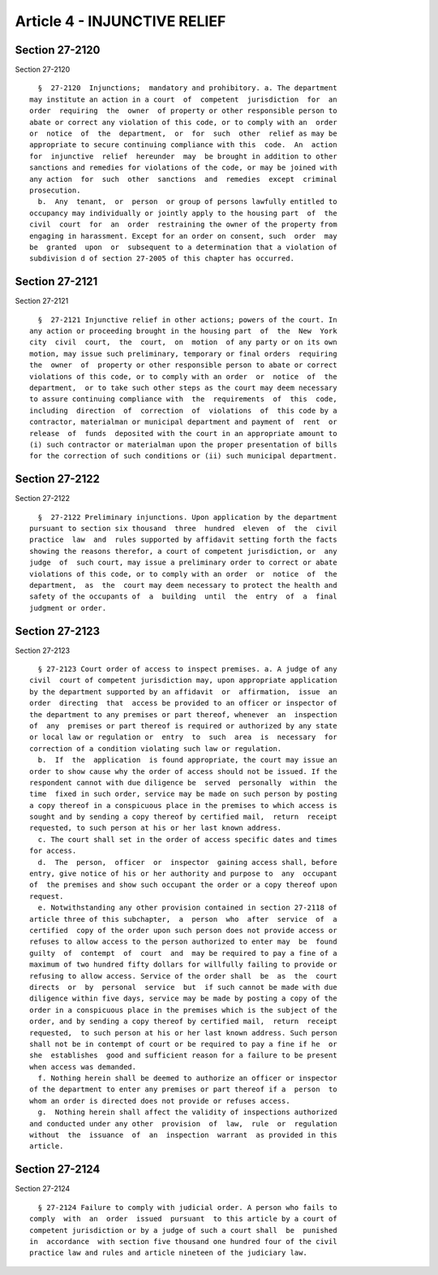 Article 4 - INJUNCTIVE RELIEF
=============================

Section 27-2120
---------------

Section 27-2120 ::    
        
     
        §  27-2120  Injunctions;  mandatory and prohibitory. a. The department
      may institute an action in a court  of  competent  jurisdiction  for  an
      order  requiring  the  owner  of property or other responsible person to
      abate or correct any violation of this code, or to comply with an  order
      or  notice  of  the  department,  or  for  such  other  relief as may be
      appropriate to secure continuing compliance with this  code.  An  action
      for  injunctive  relief  hereunder  may  be brought in addition to other
      sanctions and remedies for violations of the code, or may be joined with
      any action  for  such  other  sanctions  and  remedies  except  criminal
      prosecution.
        b.  Any  tenant,  or  person  or group of persons lawfully entitled to
      occupancy may individually or jointly apply to the housing part  of  the
      civil  court  for  an  order  restraining the owner of the property from
      engaging in harassment. Except for an order on consent, such  order  may
      be  granted  upon  or  subsequent to a determination that a violation of
      subdivision d of section 27-2005 of this chapter has occurred.
    
    
    
    
    
    
    

Section 27-2121
---------------

Section 27-2121 ::    
        
     
        §  27-2121 Injunctive relief in other actions; powers of the court. In
      any action or proceeding brought in the housing part  of  the  New  York
      city  civil  court,  the  court,  on  motion  of any party or on its own
      motion, may issue such preliminary, temporary or final orders  requiring
      the  owner  of  property or other responsible person to abate or correct
      violations of this code, or to comply with an order  or  notice  of  the
      department,  or to take such other steps as the court may deem necessary
      to assure continuing compliance with  the  requirements  of  this  code,
      including  direction  of  correction  of  violations  of  this code by a
      contractor, materialman or municipal department and payment of  rent  or
      release  of  funds  deposited with the court in an appropriate amount to
      (i) such contractor or materialman upon the proper presentation of bills
      for the correction of such conditions or (ii) such municipal department.
    
    
    
    
    
    
    

Section 27-2122
---------------

Section 27-2122 ::    
        
     
        §  27-2122 Preliminary injunctions. Upon application by the department
      pursuant to section six thousand  three  hundred  eleven  of  the  civil
      practice  law  and  rules supported by affidavit setting forth the facts
      showing the reasons therefor, a court of competent jurisdiction, or  any
      judge  of  such court, may issue a preliminary order to correct or abate
      violations of this code, or to comply with an order  or  notice  of  the
      department,  as  the  court may deem necessary to protect the health and
      safety of the occupants of  a  building  until  the  entry  of  a  final
      judgment or order.
    
    
    
    
    
    
    

Section 27-2123
---------------

Section 27-2123 ::    
        
     
        § 27-2123 Court order of access to inspect premises. a. A judge of any
      civil  court of competent jurisdiction may, upon appropriate application
      by the department supported by an affidavit  or  affirmation,  issue  an
      order  directing  that  access be provided to an officer or inspector of
      the department to any premises or part thereof, whenever  an  inspection
      of  any  premises or part thereof is required or authorized by any state
      or local law or regulation or  entry  to  such  area  is  necessary  for
      correction of a condition violating such law or regulation.
        b.  If  the  application  is found appropriate, the court may issue an
      order to show cause why the order of access should not be issued. If the
      respondent cannot with due diligence be  served  personally  within  the
      time  fixed in such order, service may be made on such person by posting
      a copy thereof in a conspicuous place in the premises to which access is
      sought and by sending a copy thereof by certified mail,  return  receipt
      requested, to such person at his or her last known address.
        c. The court shall set in the order of access specific dates and times
      for access.
        d.  The  person,  officer  or  inspector  gaining access shall, before
      entry, give notice of his or her authority and purpose to  any  occupant
      of  the premises and show such occupant the order or a copy thereof upon
      request.
        e. Notwithstanding any other provision contained in section 27-2118 of
      article three of this subchapter,  a  person  who  after  service  of  a
      certified  copy of the order upon such person does not provide access or
      refuses to allow access to the person authorized to enter may  be  found
      guilty  of  contempt  of  court  and  may be required to pay a fine of a
      maximum of two hundred fifty dollars for willfully failing to provide or
      refusing to allow access. Service of the order shall  be  as  the  court
      directs  or  by  personal  service  but  if such cannot be made with due
      diligence within five days, service may be made by posting a copy of the
      order in a conspicuous place in the premises which is the subject of the
      order, and by sending a copy thereof by certified mail,  return  receipt
      requested,  to such person at his or her last known address. Such person
      shall not be in contempt of court or be required to pay a fine if he  or
      she  establishes  good and sufficient reason for a failure to be present
      when access was demanded.
        f. Nothing herein shall be deemed to authorize an officer or inspector
      of the department to enter any premises or part thereof if a  person  to
      whom an order is directed does not provide or refuses access.
        g.  Nothing herein shall affect the validity of inspections authorized
      and conducted under any other  provision  of  law,  rule  or  regulation
      without  the  issuance  of  an  inspection  warrant  as provided in this
      article.
    
    
    
    
    
    
    

Section 27-2124
---------------

Section 27-2124 ::    
        
     
        § 27-2124 Failure to comply with judicial order. A person who fails to
      comply  with  an  order  issued  pursuant  to this article by a court of
      competent jurisdiction or by a judge of such a court shall  be  punished
      in  accordance  with section five thousand one hundred four of the civil
      practice law and rules and article nineteen of the judiciary law.
    
    
    
    
    
    
    

